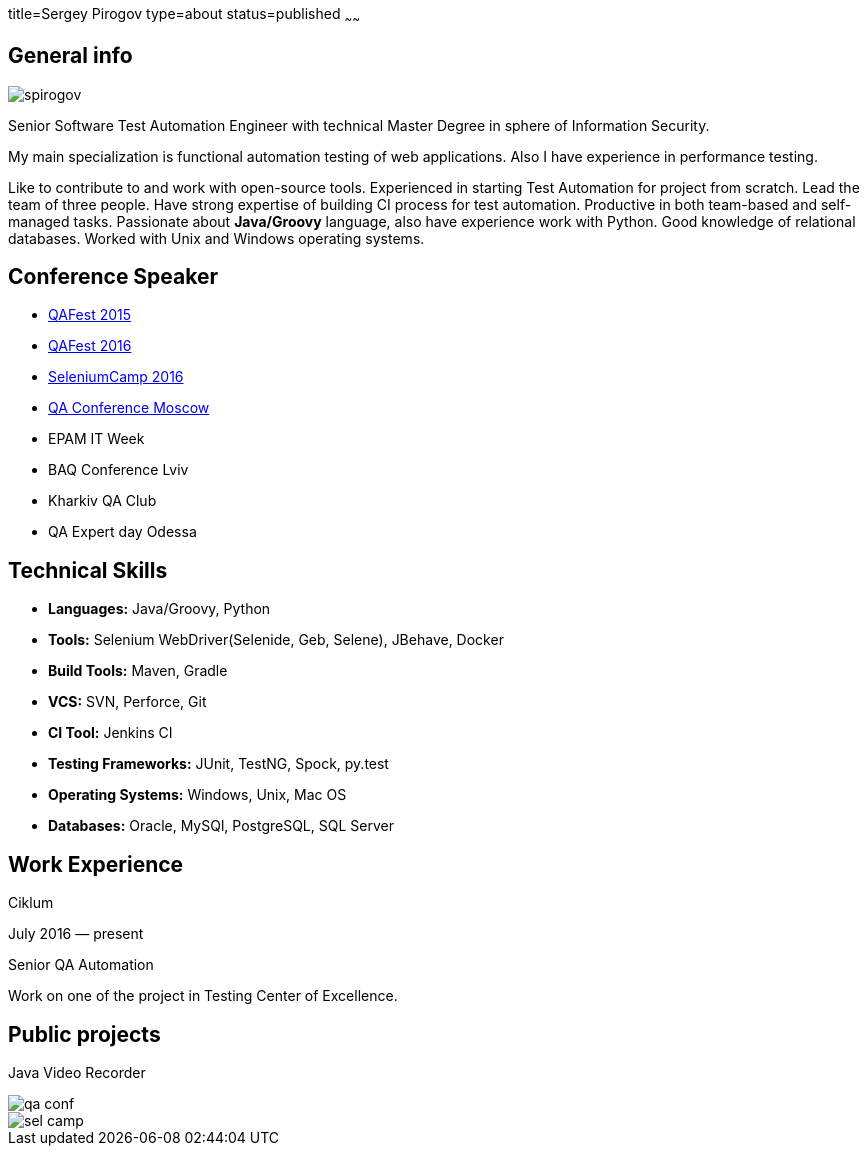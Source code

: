 title=Sergey Pirogov
type=about
status=published
~~~~~~

[.user-contact]
== General info

[.user-photo]
image::/images/spirogov.jpg[]

[.general-description]
Senior Software Test Automation Engineer with technical Master Degree in sphere of Information Security.

My main specialization is functional automation testing of web applications.
Also I have experience in performance testing.

Like to contribute to and work with open-source tools.
Experienced in starting Test Automation for project from scratch.
Lead the team of three people.
Have strong expertise of building CI process for test automation.
Productive in both team-based and self-managed tasks.
Passionate about **Java/Groovy** language, also have experience work with Python. Good knowledge of relational databases.
Worked with Unix and Windows operating systems.


== Conference Speaker

[.conference-list]
- http://qafest.com/qafest2015/[QAFest 2015]
- http://www.qafest.com/[QAFest 2016]
- http://seleniumcamp.com/[SeleniumCamp 2016]
- http://qaconf.ru/[QA Conference Moscow]
- EPAM IT Week
- BAQ Conference Lviv
- Kharkiv QA Club
- QA Expert day Odessa

[.technical-skills]
== Technical Skills

[.skills-list]
- **Languages:** Java/Groovy, Python
- **Tools:** Selenium WebDriver(Selenide, Geb, Selene), JBehave, Docker
- **Build Tools:** Maven, Gradle
- **VCS:** SVN, Perforce, Git
- **CI Tool:** Jenkins CI
- **Testing Frameworks:** JUnit, TestNG, Spock, py.test
- **Operating Systems:** Windows, Unix, Mac OS
- **Databases:** Oracle, MySQl, PostgreSQL, SQL Server

[.work-experience]
== Work Experience

Ciklum

July 2016 — present

Senior QA Automation

Work on one of the project in Testing Center of Excellence.

== Public projects

Java Video Recorder

image::/images/qa_conf.jpg[]


image::/images/sel_camp.jpg[]
